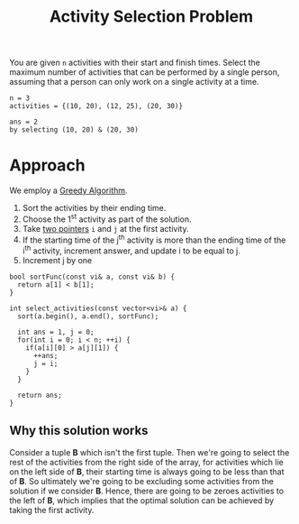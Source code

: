 :PROPERTIES:
:ID:       2e44ee6b-8242-4c93-8313-8eabd4624206
:END:
#+title: Activity Selection Problem
#+filetags: :CS:

You are given =n= activities with their start and finish times. Select the maximum number of activities that can be performed by a single person, assuming that a person can only work on a single activity at a time. 

#+begin_example
n = 3
activities = {(10, 20), (12, 25), (20, 30)}

ans = 2
by selecting (10, 20) & (20, 30)
#+end_example

* Approach
We employ a [[id:f5b392bd-7d43-481d-8873-1a7e25b5596d][Greedy Algorithm]].
1. Sort the activities by their ending time.
2. Choose the 1^st activity as part of the solution.
3. Take [[id:d7ee77e6-ac4d-472b-9e6c-8660076a2b15][two pointers]] =i= and =j= at the first activity.
4. If the starting time of the j^th activity is more than the ending time of the i^th activity, increment answer, and update i to be equal to j.
5. Increment j by one

#+begin_src c++
  bool sortFunc(const vi& a, const vi& b) {
    return a[1] < b[1];
  }

  int select_activities(const vector<vi>& a) {
    sort(a.begin(), a.end(), sortFunc);

    int ans = 1, j = 0;
    for(int i = 0; i < n; ++i) {
      if(a[i][0] > a[j][1]) {
        ++ans;
        j = i;
      }
    }

    return ans;
  }
#+end_src

** Why this solution works
Consider a tuple *B* which isn't the first tuple. Then we're going to select the rest of the activities from the right side of the array, for activities which lie on the left side of *B*, their starting time is always going to be less than that of *B*.
So ultimately we're going to be excluding some activities from the solution if we consider *B*. Hence, there are going to be zeroes activities to the left of *B*, which implies that the optimal solution can be achieved by taking the first activity.

